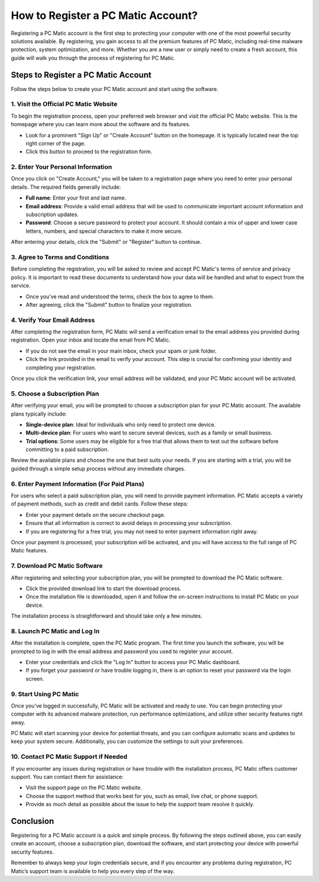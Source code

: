 ===========================================
How to Register a PC Matic Account?
===========================================

Registering a PC Matic account is the first step to protecting your computer with one of the most powerful security solutions available. By registering, you gain access to all the premium features of PC Matic, including real-time malware protection, system optimization, and more. Whether you are a new user or simply need to create a fresh account, this guide will walk you through the process of registering for PC Matic.

Steps to Register a PC Matic Account
===========================================================

Follow the steps below to create your PC Matic account and start using the software.

1. **Visit the Official PC Matic Website**
----------------------------------------------------------

To begin the registration process, open your preferred web browser and visit the official PC Matic website. This is the homepage where you can learn more about the software and its features.

- Look for a prominent "Sign Up" or "Create Account" button on the homepage. It is typically located near the top right corner of the page.
- Click this button to proceed to the registration form.

2. **Enter Your Personal Information**
----------------------------------------------------------

Once you click on "Create Account," you will be taken to a registration page where you need to enter your personal details. The required fields generally include:

- **Full name**: Enter your first and last name.
- **Email address**: Provide a valid email address that will be used to communicate important account information and subscription updates.
- **Password**: Choose a secure password to protect your account. It should contain a mix of upper and lower case letters, numbers, and special characters to make it more secure.

After entering your details, click the "Submit" or "Register" button to continue.

3. **Agree to Terms and Conditions**
----------------------------------------------------------

Before completing the registration, you will be asked to review and accept PC Matic's terms of service and privacy policy. It is important to read these documents to understand how your data will be handled and what to expect from the service.

- Once you’ve read and understood the terms, check the box to agree to them.
- After agreeing, click the "Submit" button to finalize your registration.

4. **Verify Your Email Address**
----------------------------------------------------------

After completing the registration form, PC Matic will send a verification email to the email address you provided during registration. Open your inbox and locate the email from PC Matic.

- If you do not see the email in your main inbox, check your spam or junk folder.
- Click the link provided in the email to verify your account. This step is crucial for confirming your identity and completing your registration.

Once you click the verification link, your email address will be validated, and your PC Matic account will be activated.

5. **Choose a Subscription Plan**
----------------------------------------------------------

After verifying your email, you will be prompted to choose a subscription plan for your PC Matic account. The available plans typically include:

- **Single-device plan**: Ideal for individuals who only need to protect one device.
- **Multi-device plan**: For users who want to secure several devices, such as a family or small business.
- **Trial options**: Some users may be eligible for a free trial that allows them to test out the software before committing to a paid subscription.

Review the available plans and choose the one that best suits your needs. If you are starting with a trial, you will be guided through a simple setup process without any immediate charges.

6. **Enter Payment Information (For Paid Plans)**
----------------------------------------------------------

For users who select a paid subscription plan, you will need to provide payment information. PC Matic accepts a variety of payment methods, such as credit and debit cards. Follow these steps:

- Enter your payment details on the secure checkout page.
- Ensure that all information is correct to avoid delays in processing your subscription.
- If you are registering for a free trial, you may not need to enter payment information right away.

Once your payment is processed, your subscription will be activated, and you will have access to the full range of PC Matic features.

7. **Download PC Matic Software**
----------------------------------------------------------

After registering and selecting your subscription plan, you will be prompted to download the PC Matic software. 

- Click the provided download link to start the download process.
- Once the installation file is downloaded, open it and follow the on-screen instructions to install PC Matic on your device.

The installation process is straightforward and should take only a few minutes.

8. **Launch PC Matic and Log In**
----------------------------------------------------------

After the installation is complete, open the PC Matic program. The first time you launch the software, you will be prompted to log in with the email address and password you used to register your account.

- Enter your credentials and click the "Log In" button to access your PC Matic dashboard.
- If you forget your password or have trouble logging in, there is an option to reset your password via the login screen.

9. **Start Using PC Matic**
----------------------------------------------------------

Once you’ve logged in successfully, PC Matic will be activated and ready to use. You can begin protecting your computer with its advanced malware protection, run performance optimizations, and utilize other security features right away.

PC Matic will start scanning your device for potential threats, and you can configure automatic scans and updates to keep your system secure. Additionally, you can customize the settings to suit your preferences.

10. **Contact PC Matic Support if Needed**
----------------------------------------------------------

If you encounter any issues during registration or have trouble with the installation process, PC Matic offers customer support. You can contact them for assistance:

- Visit the support page on the PC Matic website.
- Choose the support method that works best for you, such as email, live chat, or phone support.
- Provide as much detail as possible about the issue to help the support team resolve it quickly.

Conclusion
===========================================================

Registering for a PC Matic account is a quick and simple process. By following the steps outlined above, you can easily create an account, choose a subscription plan, download the software, and start protecting your device with powerful security features. 

Remember to always keep your login credentials secure, and if you encounter any problems during registration, PC Matic’s support team is available to help you every step of the way.
